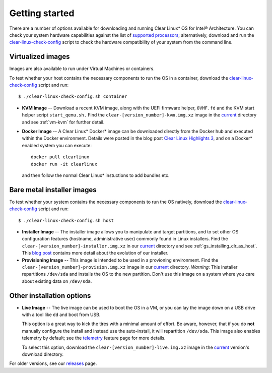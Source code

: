 .. _gs_getting_started:

Getting started
###############

There are a number of options available for downloading and running Clear 
Linux* OS for Intel® Architecture. You can check your system hardware
capabilities against the list of `supported processors`_; alternatively,
download and run the `clear-linux-check-config`_ script to check the hardware
compatibility of your system from the command line.


Virtualized images
==================

Images are also available to run under Virtual Machines or containers.

To test whether your host contains the necessary components to run the OS in
a container, download the `clear-linux-check-config`_ script and run::

   $ ./clear-linux-check-config.sh container

* **KVM Image** -- Download a recent KVM image, along with the UEFI firmware helper,
  ``OVMF.fd`` and the KVM start helper script ``start_qemu.sh.`` Find the
  ``clear-[version_number]-kvm.img.xz`` image in the `current`_ directory and see
  :ref:`vm-kvm` for further detail.

* **Docker Image** -- A Clear Linux* Docker* image can be downloaded
  directly from the Docker hub and executed within the Docker environment.
  Details were posted in the blog post `Clear Linux Highlights 3`_, and
  on a Docker* enabled system you can execute::

    docker pull clearlinux
    docker run -it clearlinux

  and then follow the normal Clear Linux* instuctions to add bundles etc.


Bare metal installer images
===========================

To test whether your system contains the necessary components to run the OS natively,
download the `clear-linux-check-config`_ script and run::

   $ ./clear-linux-check-config.sh host


* **Installer Image** -- The installer image allows you to manipulate and target
  partitions, and to set other OS configuration features (hostname, administrative user)
  commonly found in Linux installers. Find the ``clear-[version_number]-installer.img.xz``
  in our `current`_ directory and see :ref:`gs_installing_clr_as_host`. This `blog post`_
  contains more detail about the evolution of our installer.

* **Provisioning Image** -- This image is intended to be used in a provioning environment.
  Find the ``clear-[version_number]-provision.img.xz`` image in our `current`_ directory.
  *Warning*: This installer repartitions ``/dev/sda`` and installs the OS to the new
  partition. Don't use this image on a system where you care about existing data on
  ``/dev/sda``.


Other installation options
==========================

* **Live Image** -- The live image can be used to boot the OS in a VM, or you can lay
  the image down on a USB drive with a tool like ``dd`` and boot from USB.

  This option is a great way to kick the tires with a minimal amount of effort.  Be
  aware, however, that if you do **not** manually configure the install and instead use
  the auto-install, it will repartition ``/dev/sda``.  This image also enables telemetry
  by default; see the `telemetry`_ feature page for more details.

  To select this option, download the ``clear-[version_number]-live.img.xz`` image in
  the `current`_ version's download directory.

For older versions, see our `releases`_ page.

.. _clear-linux-check-config: http://download.clearlinux.org/current/clear-linux-check-config.sh
.. _current: http://download.clearlinux.org/current
.. _blog post: https://clearlinux.org/blogs/clear-linux-installer-v20
.. _Clear Linux Highlights 3: https://clearlinux.org/blogs/clear-linux-highlights-3
.. _telemetry: https://clearlinux.org/features/telemetry
.. _supported processors: http://clearlinux.org/documentation/gs_supported_hardware.html
.. _releases: https://download.clearlinux.org/releases
